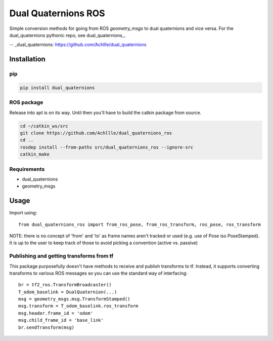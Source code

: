 Dual Quaternions ROS
====================

|travis| |tags|

.. |travis| image:: https://travis-ci.com/Achllle/dual_quaternions_ros.svg?branch=master
    :target: https://travis-ci.com/Achllle/dual_quaternions_ros

.. |tags| image:: https://img.shields.io/github/v/tag/achllle/dual_quaternions_ros
    :alt: GitHub tag (latest SemVer)
    :target: https://GitHub.com/Achllle/dual_quaternions_ros/tags/

Simple conversion methods for going from ROS `geometry_msgs` to dual quaternions and vice versa.
For the dual_quaternions pythonic repo, see dual_quaternions_.

-- _dual_quaternions: https://github.com/Achllle/dual_quaternions

Installation
------------

pip
~~~

.. code-block:: bash

  pip install dual_quaternions

ROS package
~~~~~~~~~~~

Release into apt is on its way. Until then you'll have to build the catkin package from source.

.. code-block:: bash

  cd ~/catkin_ws/src
  git clone https://github.com/Achllle/dual_quaternions_ros
  cd ..
  rosdep install --from-paths src/dual_quaternions_ros --ignore-src
  catkin_make

Requirements
~~~~~~~~~~~~

* dual_quaternions
* geometry_msgs


Usage
-----

Import using::

    from dual_quaternions_ros import from_ros_pose, from_ros_transform, ros_pose, ros_transform

NOTE: there is no concept of 'from' and 'to' as frame names aren't tracked or used (e.g. use of Pose iso PoseStamped).
It is up to the user to keep track of those to avoid picking a convention (active vs. passive)

Publishing and getting transforms from tf
~~~~~~~~~~~~~~~~~~~~~~~~~~~~~~~~~~~~~~~~~

This package purposefully doesn't have methods to receive and publish transforms to tf. Instead, it supports converting
transforms to various ROS messages so you can use the standard way of interfacing: ::

    br = tf2_ros.TransformBroadcaster()
    T_odom_baselink = DualQuaternion(...)
    msg = geometry_msgs.msg.TransformStamped()
    msg.transform = T_odom_baselink.ros_transform
    msg.header.frame_id = 'odom'
    msg.child_frame_id = 'base_link'
    br.sendTransform(msg)
